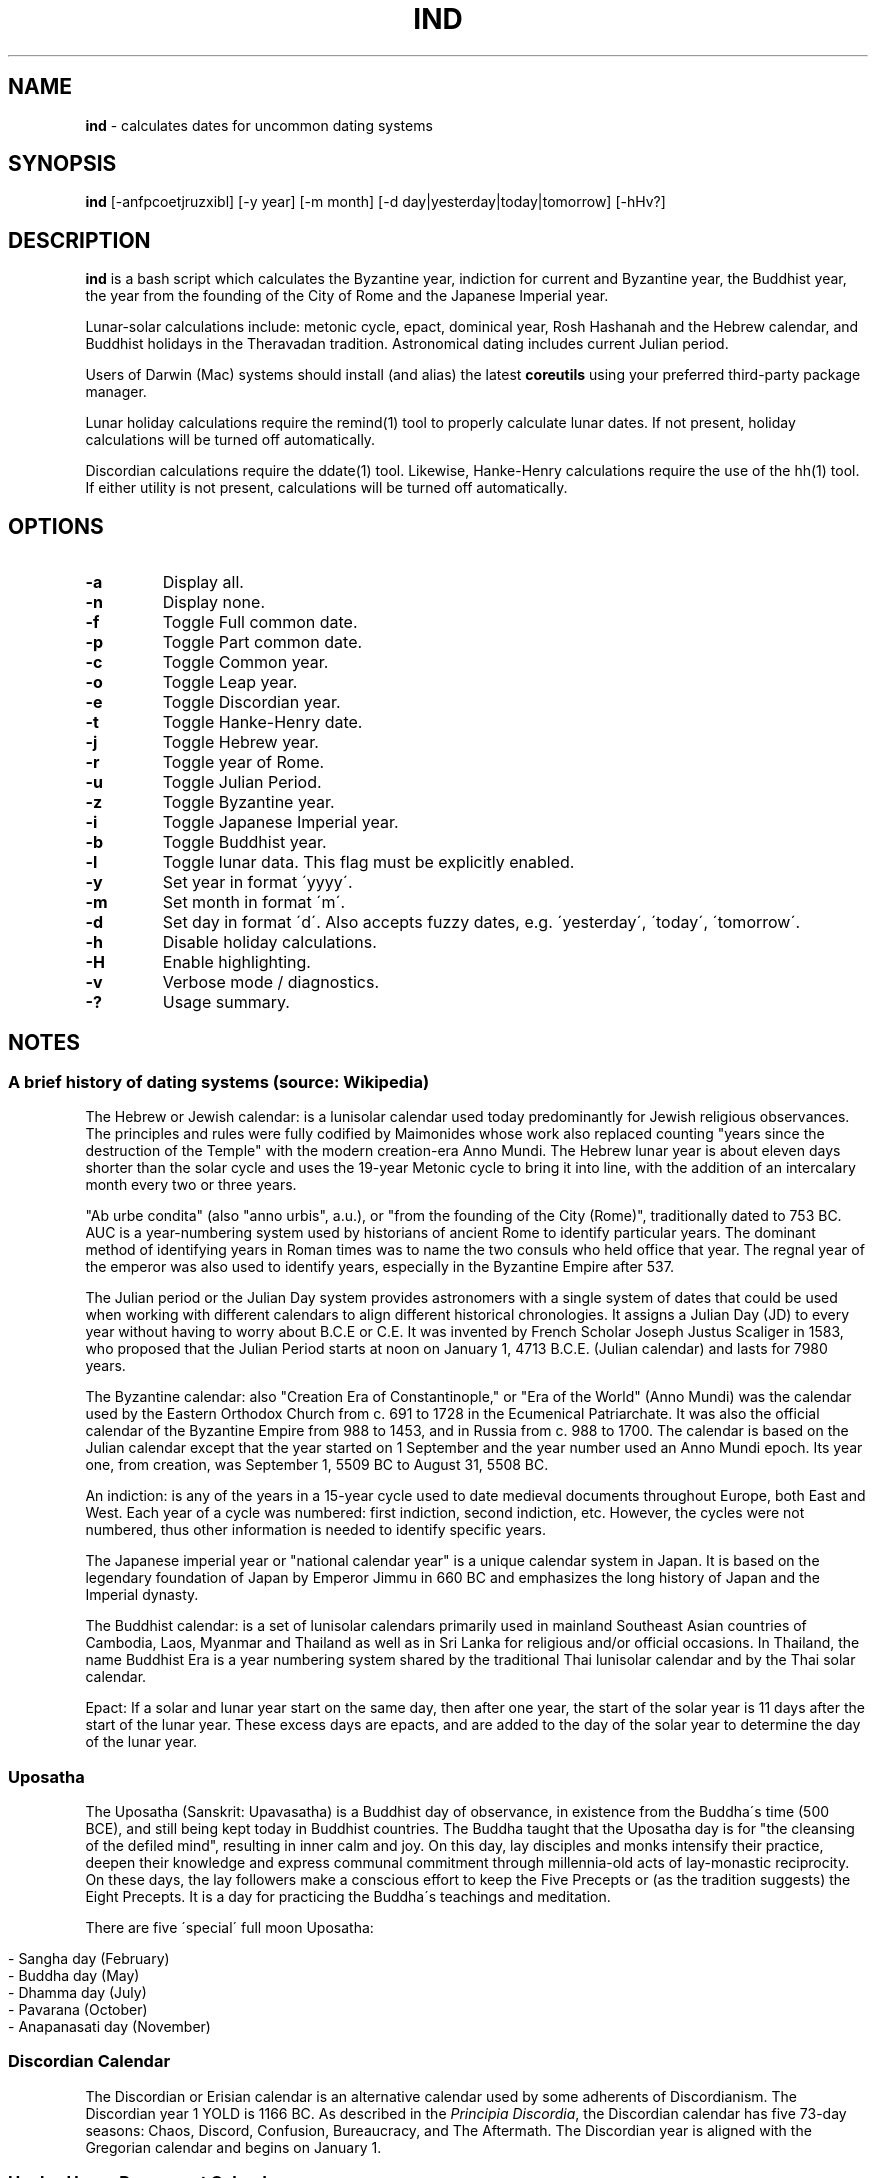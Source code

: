 .\" generated with Ronn/v0.7.3
.\" http://github.com/rtomayko/ronn/tree/0.7.3
.
.TH "IND" "1" "August 2018" "" ""
.
.SH "NAME"
\fBind\fR \- calculates dates for uncommon dating systems
.
.SH "SYNOPSIS"
\fBind\fR [\-anfpcoetjruzxibl] [\-y year] [\-m month] [\-d day|yesterday|today|tomorrow] [\-hHv?]
.
.SH "DESCRIPTION"
\fBind\fR is a bash script which calculates the Byzantine year, indiction for current and Byzantine year, the Buddhist year, the year from the founding of the City of Rome and the Japanese Imperial year\.
.
.P
Lunar\-solar calculations include: metonic cycle, epact, dominical year, Rosh Hashanah and the Hebrew calendar, and Buddhist holidays in the Theravadan tradition\. Astronomical dating includes current Julian period\.
.
.P
Users of Darwin (Mac) systems should install (and alias) the latest \fBcoreutils\fR using your preferred third\-party package manager\.
.
.P
Lunar holiday calculations require the remind(1) tool to properly calculate lunar dates\. If not present, holiday calculations will be turned off automatically\.
.
.P
Discordian calculations require the ddate(1) tool\. Likewise, Hanke\-Henry calculations require the use of the hh(1) tool\. If either utility is not present, calculations will be turned off automatically\.
.
.SH "OPTIONS"
.
.TP
\fB\-a\fR
Display all\.
.
.TP
\fB\-n\fR
Display none\.
.
.TP
\fB\-f\fR
Toggle Full common date\.
.
.TP
\fB\-p\fR
Toggle Part common date\.
.
.TP
\fB\-c\fR
Toggle Common year\.
.
.TP
\fB\-o\fR
Toggle Leap year\.
.
.TP
\fB\-e\fR
Toggle Discordian year\.
.
.TP
\fB\-t\fR
Toggle Hanke\-Henry date\.
.
.TP
\fB\-j\fR
Toggle Hebrew year\.
.
.TP
\fB\-r\fR
Toggle year of Rome\.
.
.TP
\fB\-u\fR
Toggle Julian Period\.
.
.TP
\fB\-z\fR
Toggle Byzantine year\.
.
.TP
\fB\-i\fR
Toggle Japanese Imperial year\.
.
.TP
\fB\-b\fR
Toggle Buddhist year\.
.
.TP
\fB\-l\fR
Toggle lunar data\. This flag must be explicitly enabled\.
.
.TP
\fB\-y\fR
Set year in format \'yyyy\'\.
.
.TP
\fB\-m\fR
Set month in format \'m\'\.
.
.TP
\fB\-d\fR
Set day in format \'d\'\. Also accepts fuzzy dates, e\.g\. \'yesterday\', \'today\', \'tomorrow\'\.
.
.TP
\fB\-h\fR
Disable holiday calculations\.
.
.TP
\fB\-H\fR
Enable highlighting\.
.
.TP
\fB\-v\fR
Verbose mode / diagnostics\.
.
.TP
\fB\-?\fR
Usage summary\.
.
.SH "NOTES"
.
.SS "A brief history of dating systems (source: Wikipedia)"
The Hebrew or Jewish calendar: is a lunisolar calendar used today predominantly for Jewish religious observances\. The principles and rules were fully codified by Maimonides whose work also replaced counting "years since the destruction of the Temple" with the modern creation\-era Anno Mundi\. The Hebrew lunar year is about eleven days shorter than the solar cycle and uses the 19\-year Metonic cycle to bring it into line, with the addition of an intercalary month every two or three years\.
.
.P
"Ab urbe condita" (also "anno urbis", a\.u\.), or "from the founding of the City (Rome)", traditionally dated to 753 BC\. AUC is a year\-numbering system used by historians of ancient Rome to identify particular years\. The dominant method of identifying years in Roman times was to name the two consuls who held office that year\. The regnal year of the emperor was also used to identify years, especially in the Byzantine Empire after 537\.
.
.P
The Julian period or the Julian Day system provides astronomers with a single system of dates that could be used when working with different calendars to align different historical chronologies\. It assigns a Julian Day (JD) to every year without having to worry about B\.C\.E or C\.E\. It was invented by French Scholar Joseph Justus Scaliger in 1583, who proposed that the Julian Period starts at noon on January 1, 4713 B\.C\.E\. (Julian calendar) and lasts for 7980 years\.
.
.P
The Byzantine calendar: also "Creation Era of Constantinople," or "Era of the World" (Anno Mundi) was the calendar used by the Eastern Orthodox Church from c\. 691 to 1728 in the Ecumenical Patriarchate\. It was also the official calendar of the Byzantine Empire from 988 to 1453, and in Russia from c\. 988 to 1700\. The calendar is based on the Julian calendar except that the year started on 1 September and the year number used an Anno Mundi epoch\. Its year one, from creation, was September 1, 5509 BC to August 31, 5508 BC\.
.
.P
An indiction: is any of the years in a 15\-year cycle used to date medieval documents throughout Europe, both East and West\. Each year of a cycle was numbered: first indiction, second indiction, etc\. However, the cycles were not numbered, thus other information is needed to identify specific years\.
.
.P
The Japanese imperial year or "national calendar year" is a unique calendar system in Japan\. It is based on the legendary foundation of Japan by Emperor Jimmu in 660 BC and emphasizes the long history of Japan and the Imperial dynasty\.
.
.P
The Buddhist calendar: is a set of lunisolar calendars primarily used in mainland Southeast Asian countries of Cambodia, Laos, Myanmar and Thailand as well as in Sri Lanka for religious and/or official occasions\. In Thailand, the name Buddhist Era is a year numbering system shared by the traditional Thai lunisolar calendar and by the Thai solar calendar\.
.
.P
Epact: If a solar and lunar year start on the same day, then after one year, the start of the solar year is 11 days after the start of the lunar year\. These excess days are epacts, and are added to the day of the solar year to determine the day of the lunar year\.
.
.SS "Uposatha"
The Uposatha (Sanskrit: Upavasatha) is a Buddhist day of observance, in existence from the Buddha\'s time (500 BCE), and still being kept today in Buddhist countries\. The Buddha taught that the Uposatha day is for "the cleansing of the defiled mind", resulting in inner calm and joy\. On this day, lay disciples and monks intensify their practice, deepen their knowledge and express communal commitment through millennia\-old acts of lay\-monastic reciprocity\. On these days, the lay followers make a conscious effort to keep the Five Precepts or (as the tradition suggests) the Eight Precepts\. It is a day for practicing the Buddha\'s teachings and meditation\.
.
.P
There are five \'special\' full moon Uposatha:
.
.IP "" 4
.
.nf

\- Sangha day (February)
\- Buddha day (May)
\- Dhamma day (July)
\- Pavarana (October)
\- Anapanasati day (November)
.
.fi
.
.IP "" 0
.
.SS "Discordian Calendar"
The Discordian or Erisian calendar is an alternative calendar used by some adherents of Discordianism\. The Discordian year 1 YOLD is 1166 BC\. As described in the \fIPrincipia Discordia\fR, the Discordian calendar has five 73\-day seasons: Chaos, Discord, Confusion, Bureaucracy, and The Aftermath\. The Discordian year is aligned with the Gregorian calendar and begins on January 1\.
.
.SS "Hanke\-Henry Permanent Calendar"
One of many examples of leap week calendars, calendars which maintain synchronization with the solar year by intercalating entire weeks rather than single days\. By reducing common years to 364 days (52 weeks), and adding an extra week every five or six years, the Hanke\-Henry Permanent Calendar eliminates weekday drift and synchronizes the calendar year with the seasonal change as the Earth circles the Sun\. As part of the calendar proposal, time zones would be eliminated and replaced with UTC\.
.
.SH "AUTHOR"
Paul J Henry \fIcpjhenry@gmail\.com\fR
.
.SH "SEE ALSO"
remind(1), uposatha(7), ddate(1), hh(1)
